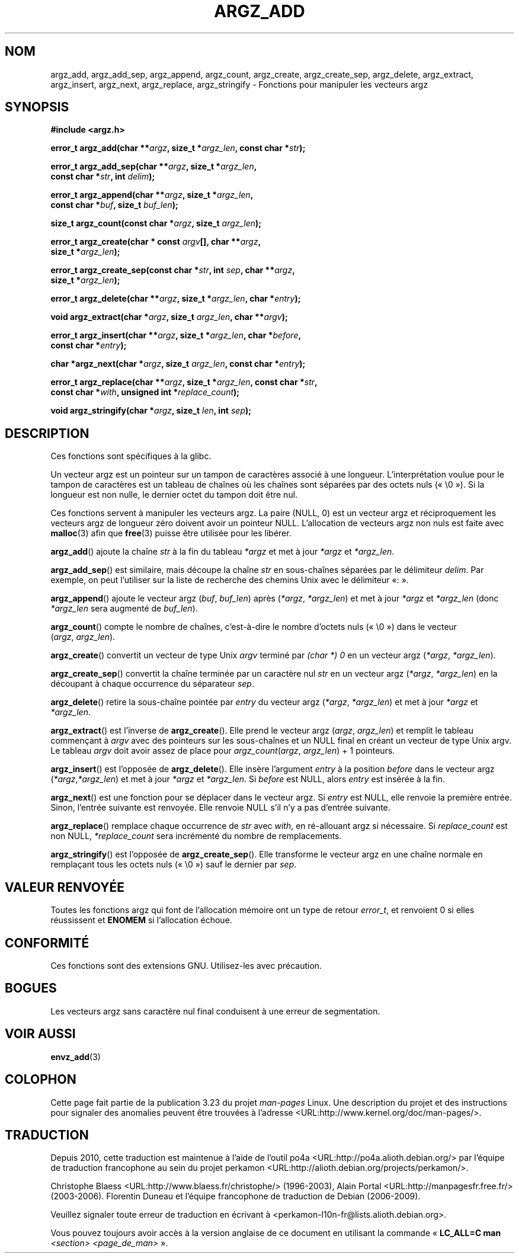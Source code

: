 .\" Copyright 2002 walter harms (walter.harms@informatik.uni-oldenburg.de)
.\" Distributed under GPL
.\" based on the description in glibc source and infopages
.\"
.\" Corrections and additions, aeb
.\"*******************************************************************
.\"
.\" This file was generated with po4a. Translate the source file.
.\"
.\"*******************************************************************
.TH ARGZ_ADD 3 "18 mai 2007" "" "Manuel du programmeur Linux"
.SH NOM
argz_add, argz_add_sep, argz_append, argz_count, argz_create,
argz_create_sep, argz_delete, argz_extract, argz_insert, argz_next,
argz_replace, argz_stringify \- Fonctions pour manipuler les vecteurs argz
.SH SYNOPSIS
.nf
\fB#include <argz.h>\fP
.sp
\fBerror_t argz_add(char **\fP\fIargz\fP\fB, size_t *\fP\fIargz_len\fP\fB, const char *\fP\fIstr\fP\fB);\fP
.sp
\fBerror_t argz_add_sep(char **\fP\fIargz\fP\fB, size_t *\fP\fIargz_len\fP\fB,\fP
.ti 20n
\fBconst char *\fP\fIstr\fP\fB, int \fP\fIdelim\fP\fB);\fP
.sp
\fBerror_t argz_append(char **\fP\fIargz\fP\fB, size_t *\fP\fIargz_len\fP\fB,\fP
.ti 20n
\fBconst char *\fP\fIbuf\fP\fB, size_t \fP\fIbuf_len\fP\fB);\fP
.sp
\fBsize_t argz_count(const char *\fP\fIargz\fP\fB, size_t \fP\fIargz_len\fP\fB);\fP
.sp
\fBerror_t argz_create(char * const \fP\fIargv\fP\fB[], char **\fP\fIargz\fP\fB,\fP
.ti 20n
\fBsize_t *\fP\fIargz_len\fP\fB);\fP
.sp
\fBerror_t argz_create_sep(const char *\fP\fIstr\fP\fB, int \fP\fIsep\fP\fB, char **\fP\fIargz\fP\fB,\fP
.ti 20n
\fBsize_t *\fP\fIargz_len\fP\fB);\fP
.sp
\fBerror_t argz_delete(char **\fP\fIargz\fP\fB, size_t *\fP\fIargz_len\fP\fB, char *\fP\fIentry\fP\fB);\fP
.sp
\fBvoid argz_extract(char *\fP\fIargz\fP\fB, size_t \fP\fIargz_len\fP\fB, char  **\fP\fIargv\fP\fB);\fP
.sp
\fBerror_t argz_insert(char **\fP\fIargz\fP\fB, size_t *\fP\fIargz_len\fP\fB, char *\fP\fIbefore\fP\fB,\fP
.ti 20n
\fBconst char *\fP\fIentry\fP\fB);\fP
.sp
\fBchar *argz_next(char *\fP\fIargz\fP\fB, size_t \fP\fIargz_len\fP\fB, const char *\fP\fIentry\fP\fB);\fP
.sp
\fBerror_t argz_replace(char **\fP\fIargz\fP\fB, size_t *\fP\fIargz_len\fP\fB, const char *\fP\fIstr\fP\fB,\fP
.ti 20n
\fBconst char *\fP\fIwith\fP\fB, unsigned int *\fP\fIreplace_count\fP\fB);\fP
.sp
\fBvoid argz_stringify(char *\fP\fIargz\fP\fB, size_t \fP\fIlen\fP\fB, int \fP\fIsep\fP\fB);\fP
.fi
.SH DESCRIPTION
Ces fonctions sont spécifiques à la glibc.
.LP
Un vecteur argz est un pointeur sur un tampon de caractères associé à une
longueur. L'interprétation voulue pour le tampon de caractères est un
tableau de chaînes où les chaînes sont séparées par des octets nuls
(«\ \e0\ »). Si la longueur est non nulle, le dernier octet du tampon doit
être nul.
.LP
Ces fonctions servent à manipuler les vecteurs argz. La paire (NULL, 0)  est
un vecteur argz et réciproquement les vecteurs argz de longueur zéro doivent
avoir un pointeur NULL. L'allocation de vecteurs argz non nuls est faite
avec \fBmalloc\fP(3) afin que \fBfree\fP(3) puisse être utilisée pour les libérer.
.LP
\fBargz_add\fP() ajoute la chaîne \fIstr\fP à la fin du tableau \fI*argz\fP et met à
jour \fI*argz\fP et \fI*argz_len\fP.
.LP
\fBargz_add_sep\fP() est similaire, mais découpe la chaîne \fIstr\fP en
sous\-chaînes séparées par le délimiteur \fIdelim\fP. Par exemple, on peut
l'utiliser sur la liste de recherche des chemins Unix avec le délimiteur «\
:\ ».
.LP
\fBargz_append\fP() ajoute le vecteur argz (\fIbuf\fP, \fIbuf_len\fP) après
(\fI*argz\fP, \fI*argz_len\fP) et met à jour \fI*argz\fP et \fI*argz_len\fP (donc
\fI*argz_len\fP sera augmenté de \fIbuf_len\fP).
.LP
\fBargz_count\fP() compte le nombre de chaînes, c'est\-à\-dire le nombre d'octets
nuls («\ \e0\ ») dans le vecteur (\fIargz\fP,\ \fIargz_len\fP).
.LP
\fBargz_create\fP() convertit un vecteur de type Unix \fIargv\fP terminé par
\fI(char *) 0\fP en un vecteur argz (\fI*argz\fP,\ \fI*argz_len\fP).
.LP
\fBargz_create_sep\fP() convertit la chaîne terminée par un caractère nul
\fIstr\fP en un vecteur argz (\fI*argz\fP,\ \fI*argz_len\fP) en la découpant à chaque
occurrence du séparateur \fIsep\fP.
.LP
\fBargz_delete\fP() retire la sous\-chaîne pointée par \fIentry\fP du vecteur argz
(\fI*argz\fP,\ \fI*argz_len\fP) et met à jour \fI*argz\fP et \fI*argz_len\fP.
.LP
\fBargz_extract\fP() est l'inverse de \fBargz_create\fP(). Elle prend le vecteur
argz (\fIargz\fP,\ \fIargz_len\fP) et remplit le tableau commençant à \fIargv\fP avec
des pointeurs sur les sous\-chaînes et un NULL final en créant un vecteur de
type Unix argv. Le tableau \fIargv\fP doit avoir assez de place pour
\fIargz_count\fP(\fIargz\fP, \fIargz_len\fP) + 1 pointeurs.
.LP
\fBargz_insert\fP() est l'opposée de \fBargz_delete\fP(). Elle insère l'argument
\fIentry\fP à la position \fIbefore\fP dans le vecteur argz (\fI*argz\fP,\
\fI*argz_len\fP) et met à jour \fI*argz\fP et \fI*argz_len\fP. Si \fIbefore\fP est NULL,
alors \fIentry\fP est insérée à la fin.
.LP
\fBargz_next\fP() est une fonction pour se déplacer dans le vecteur argz. Si
\fIentry\fP est NULL, elle renvoie la première entrée. Sinon, l'entrée suivante
est renvoyée. Elle renvoie NULL s'il n'y a pas d'entrée suivante.
.LP
\fBargz_replace\fP() remplace chaque occurrence de \fIstr\fP avec \fIwith\fP, en
ré\-allouant argz si nécessaire. Si \fIreplace_count\fP est non NULL,
\fI*replace_count\fP sera incrémenté du nombre de remplacements.
.LP
\fBargz_stringify\fP() est l'opposée de \fBargz_create_sep\fP(). Elle transforme
le vecteur argz en une chaîne normale en remplaçant tous les octets nuls
(«\ \e0\ ») sauf le dernier par \fIsep\fP.
.SH "VALEUR RENVOYÉE"
Toutes les fonctions argz qui font de l'allocation mémoire ont un type de
retour \fIerror_t\fP, et renvoient 0 si elles réussissent et \fBENOMEM\fP si
l'allocation échoue.
.SH CONFORMITÉ
Ces fonctions sont des extensions GNU. Utilisez\-les avec précaution.
.SH BOGUES
Les vecteurs argz sans caractère nul final conduisent à une erreur de
segmentation.
.SH "VOIR AUSSI"
\fBenvz_add\fP(3)
.SH COLOPHON
Cette page fait partie de la publication 3.23 du projet \fIman\-pages\fP
Linux. Une description du projet et des instructions pour signaler des
anomalies peuvent être trouvées à l'adresse
<URL:http://www.kernel.org/doc/man\-pages/>.
.SH TRADUCTION
Depuis 2010, cette traduction est maintenue à l'aide de l'outil
po4a <URL:http://po4a.alioth.debian.org/> par l'équipe de
traduction francophone au sein du projet perkamon
<URL:http://alioth.debian.org/projects/perkamon/>.
.PP
Christophe Blaess <URL:http://www.blaess.fr/christophe/> (1996-2003),
Alain Portal <URL:http://manpagesfr.free.fr/> (2003-2006).
Florentin Duneau et l'équipe francophone de traduction de Debian\ (2006-2009).
.PP
Veuillez signaler toute erreur de traduction en écrivant à
<perkamon\-l10n\-fr@lists.alioth.debian.org>.
.PP
Vous pouvez toujours avoir accès à la version anglaise de ce document en
utilisant la commande
«\ \fBLC_ALL=C\ man\fR \fI<section>\fR\ \fI<page_de_man>\fR\ ».
